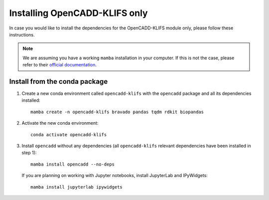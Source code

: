 Installing OpenCADD-KLIFS only
==============================

In case you would like to install the dependencies for the OpenCADD-KLIFS module only, please follow these instructions.

.. note::

    We are assuming you have a working ``mamba`` installation in your computer. 
    If this is not the case, please refer to their `official documentation <https://mamba.readthedocs.io/en/latest/installation.html#mamba>`_. 


Install from the conda package
------------------------------

1. Create a new conda environment called ``opencadd-klifs`` with the ``opencadd`` package and all its dependencies installed::

    mamba create -n opencadd-klifs bravado pandas tqdm rdkit biopandas

2. Activate the new conda environment::

    conda activate opencadd-klifs

3. Install ``opencadd`` without any dependencies (all ``opencadd-klifs`` relevant dependencies have been installed in step 1)::

    mamba install opencadd --no-deps

   If you are planning on working with Jupyter notebooks, install JupyterLab and IPyWidgets::

    mamba install jupyterlab ipywidgets
